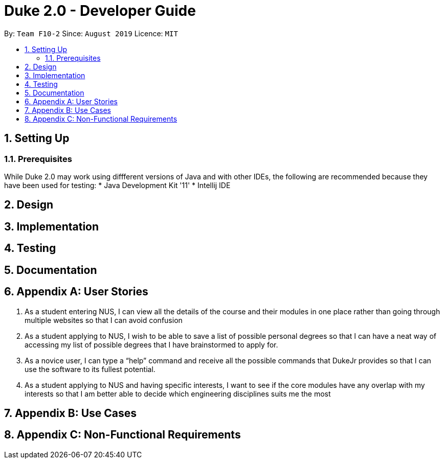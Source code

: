 = Duke 2.0 - Developer Guide
:site-section: DeveloperGuide
:toc:
:toc-title:
:toc-placement: preamble
:sectnums:
:imagesDir: images
:stylesDir: stylesheets
:xrefstyle: full
:experimental:
ifdef::env-github[]
:tip-caption: :bulb:
:note-caption: :information_source:
endif::[]
:repoURL: https://github.com/se-edu/addressbook-level3

By: `Team F10-2`      Since: `August 2019`      Licence: `MIT`

== Setting Up
=== Prerequisites
While Duke 2.0 may work using diffferent versions of Java and with other IDEs, the following are recommended because they have been used for testing:
* Java Development Kit '11'
* Intellij IDE


== Design


== Implementation

== Testing

== Documentation


== Appendix A: User Stories

1. As a student entering NUS, I can view all the details of the course and their modules in one place rather than going through multiple websites so that I can avoid confusion
2. As a student applying to NUS, I wish to be able to save a list of possible personal degrees so that I can have a neat way of accessing my list of possible degrees that I have brainstormed to apply for.
3. As a novice user, I can type a “help” command and receive all the possible commands that DukeJr provides so that I can use the software to its fullest potential. 
4. As a student applying to NUS and having specific interests, I want to see if the core modules have any overlap with my interests so that I am better able to decide which engineering disciplines suits me the most 



== Appendix B: Use Cases


== Appendix C: Non-Functional Requirements
